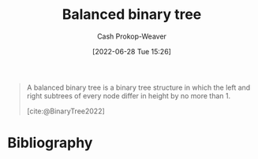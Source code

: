 :PROPERTIES:
:ID:       14876c69-a161-4b59-976a-d659cfe9435c
:LAST_MODIFIED: [2024-01-21 Sun 09:58]
:END:
#+title: Balanced binary tree
#+hugo_custom_front_matter: :slug "14876c69-a161-4b59-976a-d659cfe9435c"
#+author: Cash Prokop-Weaver
#+date: [2022-06-28 Tue 15:26]
#+filetags: :concept:

#+begin_quote
A balanced binary tree is a binary tree structure in which the left and right subtrees of every node differ in height by no more than 1.

[cite:@BinaryTree2022]
#+end_quote

#+attr_html: :alt Balanced binary tree
[[file:balanced-binary-tree.png]]
* Flashcards :noexport:
** Definition (Computer science) :fc:
:PROPERTIES:
:ID:       d88234e9-4782-477a-b375-b91d9d1526af
:ANKI_NOTE_ID: 1656856810708
:FC_CREATED: 2022-07-03T14:00:10Z
:FC_TYPE:  double
:END:
:REVIEW_DATA:
| position | ease | box | interval | due                  |
|----------+------+-----+----------+----------------------|
| back     | 1.90 |   8 |   342.54 | 2024-09-09T19:13:13Z |
| front    | 2.50 |   8 |   611.95 | 2025-09-24T16:48:15Z |
:END:

[[id:14876c69-a161-4b59-976a-d659cfe9435c][Balanced binary tree]]

*** Back
A [[id:323bf406-41e6-4e5f-9be6-689e1055b118][Binary tree]] in which the left and right subtrees of every node differ in height by no more than 1.

*** Extra
[[file:balanced-binary-tree.png]]

*** Source
[cite:@BinaryTree2022]
** Image :fc:
:PROPERTIES:
:ID:       ea95915b-99ea-4d9c-be60-1ba2fb3a7745
:ANKI_NOTE_ID: 1656856811384
:FC_CREATED: 2022-07-03T14:00:11Z
:FC_TYPE:  double
:END:
:REVIEW_DATA:
| position | ease | box | interval | due                  |
|----------+------+-----+----------+----------------------|
| front    | 2.50 |   8 |   550.47 | 2025-03-11T02:19:44Z |
| back     | 2.65 |   8 |   739.38 | 2025-12-07T00:19:19Z |
:END:

[[id:14876c69-a161-4b59-976a-d659cfe9435c][Balanced binary tree]]

*** Back
[[file:balanced-binary-tree.png]]
*** Source
[cite:@BinaryTree2022]
* Bibliography
#+print_bibliography:
